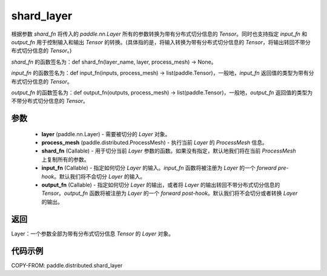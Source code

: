 .. _cn_api_paddle_distributed_shard_layer:

shard_layer
-------------------------------

.. py:function:: paddle.distributed.shard_layer(layer, process_mesh, shard_fn=None, input_fn=None, output_fn=None)

根据参数 `shard_fn` 将传入的 `paddle.nn.Layer` 所有的参数转换为带有分布式切分信息的 `Tensor`。同时也支持指定 `input_fn` 和 `output_fn` 用于控制输入和输出 `Tensor` 的转换。(具体指的是，将输入转换为带有分布式切分信息的 `Tensor`，将输出转回不带分布式切分信息的 `Tensor`。)

`shard_fn` 的函数签名为：def shard_fn(layer_name, layer, process_mesh) -> None。

`input_fn` 的函数签名为：def input_fn(inputs, process_mesh) -> list(paddle.Tensor)，一般地，`input_fn` 返回值的类型为带有分布式切分信息的 `Tensor`。

`output_fn` 的函数签名为：def output_fn(outputs, process_mesh) -> list(paddle.Tensor)，一般地，`output_fn` 返回值的类型为不带分布式切分信息的 `Tensor`。


参数
:::::::::

    - **layer** (paddle.nn.Layer) - 需要被切分的 `Layer` 对象。
    - **process_mesh** (paddle.distributed.ProcessMesh) - 执行当前 `Layer` 的 `ProcessMesh` 信息。
    - **shard_fn** (Callable) - 用于切分当前 `Layer` 参数的函数。如果没有指定，默认地我们将在当前 `ProcessMesh` 上复制所有的参数。
    - **input_fn** (Callable) - 指定如何切分 `Layer` 的输入。`input_fn` 函数将被注册为 `Layer` 的一个 `forward pre-hook`。默认我们将不会切分 `Layer` 的输入。
    - **output_fn** (Callable) - 指定如何切分 `Layer` 的输出，或者将 `Layer` 的输出转回不带分布式切分信息的 `Tensor`。`output_fn` 函数将被注册为 `Layer` 的一个 `forward post-hook`。默认我们将不会切分或者转换 `Layer` 的输出。

返回
:::::::::
Layer：一个参数全部为带有分布式切分信息 `Tensor` 的 `Layer` 对象。


代码示例
:::::::::

COPY-FROM: paddle.distributed.shard_layer
